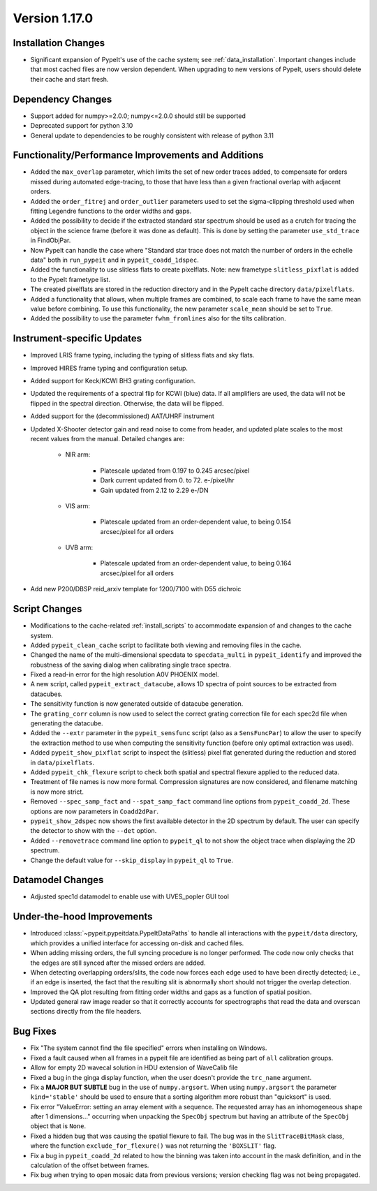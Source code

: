 
Version 1.17.0
==============

Installation Changes
--------------------

- Significant expansion of PypeIt's use of the cache system; see
  :ref:`data_installation`.  Important changes include that most cached
  files are now version dependent.  When upgrading to new versions of
  PypeIt, users should delete their cache and start fresh.

Dependency Changes
------------------

- Support added for numpy>=2.0.0; numpy<=2.0.0 should still be supported
- Deprecated support for python 3.10
- General update to dependencies to be roughly consistent with release
  of python 3.11

Functionality/Performance Improvements and Additions
----------------------------------------------------

- Added the ``max_overlap`` parameter, which limits the set of new order
  traces added, to compensate for orders missed during automated
  edge-tracing, to those that have less than a given fractional overlap
  with adjacent orders.
- Added the ``order_fitrej`` and ``order_outlier`` parameters used to
  set the sigma-clipping threshold used when fitting Legendre functions
  to the order widths and gaps.
- Added the possibility to decide if the extracted standard star
  spectrum should be used as a crutch for tracing the object in the
  science frame (before it was done as default).  This is done by
  setting the parameter ``use_std_trace`` in FindObjPar.
- Now PypeIt can handle the case where "Standard star trace does not
  match the number of orders in the echelle data" both in ``run_pypeit``
  and in ``pypeit_coadd_1dspec``.
- Added the functionality to use slitless flats to create pixelflats.
  Note: new frametype ``slitless_pixflat`` is added to the PypeIt
  frametype list.
- The created pixelflats are stored in the reduction directory and in
  the PypeIt cache directory ``data/pixelflats``.
- Added a functionality that allows, when multiple frames are combined,
  to scale each frame to have the same mean value before combining. To
  use this functionality, the new parameter ``scale_mean`` should be set
  to ``True``.
- Added the possibility to use the parameter ``fwhm_fromlines`` also for
  the tilts calibration.

Instrument-specific Updates
---------------------------

- Improved LRIS frame typing, including the typing of slitless flats and
  sky flats.
- Improved HIRES frame typing and configuration setup.
- Added support for Keck/KCWI BH3 grating configuration.
- Updated the requirements of a spectral flip for KCWI (blue) data.  If
  all amplifiers are used, the data will not be flipped in the spectral
  direction. Otherwise, the data will be flipped.
- Added support for the (decommissioned) AAT/UHRF instrument
- Updated X-Shooter detector gain and read noise to come from header,
  and updated plate scales to the most recent values from the manual.
  Detailed changes are:

    - NIR arm:

        - Platescale updated from 0.197 to 0.245 arcsec/pixel
        - Dark current updated from 0. to 72. e-/pixel/hr
        - Gain updated from 2.12 to 2.29 e-/DN

    - VIS arm:

        - Platescale updated from an order-dependent value, to being
          0.154 arcsec/pixel for all orders

    - UVB arm:

        - Platescale updated from an order-dependent value, to being
          0.164 arcsec/pixel for all orders

- Add new P200/DBSP reid_arxiv template for 1200/7100 with D55 dichroic

Script Changes
--------------

- Modifications to the cache-related :ref:`install_scripts` to
  accommodate expansion of and changes to the cache system.
- Added ``pypeit_clean_cache`` script to facilitate both viewing and
  removing files in the cache.
- Changed the name of the multi-dimensional specdata to
  ``specdata_multi`` in ``pypeit_identify`` and improved the robustness
  of the saving dialog when calibrating single trace spectra.
- Fixed a read-in error for the high resolution A0V PHOENIX model.
- A new script, called ``pypeit_extract_datacube``, allows 1D spectra of
  point sources to be extracted from datacubes.
- The sensitivity function is now generated outside of datacube
  generation.
- The ``grating_corr`` column is now used to select the correct grating
  correction file for each spec2d file when generating the datacube.
- Added the ``--extr`` parameter in the ``pypeit_sensfunc`` script (also
  as a ``SensFuncPar``) to allow the user to specify the extraction
  method to use when computing the sensitivity function (before only
  optimal extraction was used).
- Added ``pypeit_show_pixflat`` script to inspect the (slitless) pixel
  flat generated during the reduction and stored in ``data/pixelflats``.
- Added ``pypeit_chk_flexure`` script to check both spatial and spectral
  flexure applied to the reduced data.
- Treatment of file names is now more formal.  Compression signatures
  are now considered, and filename matching is now more strict.
- Removed ``--spec_samp_fact`` and ``--spat_samp_fact`` command line
  options from ``pypeit_coadd_2d``. These options are now parameters in
  ``Coadd2dPar``.
- ``pypeit_show_2dspec`` now shows the first available detector in the
  2D spectrum by default. The user can specify the detector to show with
  the ``--det`` option.
- Added ``--removetrace`` command line option to ``pypeit_ql`` to not
  show the object trace when displaying the 2D spectrum.
- Change the default value for ``--skip_display`` in ``pypeit_ql`` to
  ``True``.

Datamodel Changes
-----------------

- Adjusted spec1d datamodel to enable use with UVES_popler GUI tool

Under-the-hood Improvements
---------------------------

- Introduced :class:`~pypeit.pypeitdata.PypeItDataPaths` to handle all
  interactions with the ``pypeit/data`` directory, which provides a
  unified interface for accessing on-disk and cached files.
- When adding missing orders, the full syncing procedure is no longer
  performed.  The code now only checks that the edges are still synced
  after the missed orders are added.
- When detecting overlapping orders/slits, the code now forces each edge
  used to have been directly detected; i.e., if an edge is inserted, the
  fact that the resulting slit is abnormally short should not trigger
  the overlap detection.
- Improved the QA plot resulting from fitting order widths and gaps as a
  function of spatial position.
- Updated general raw image reader so that it correctly accounts for
  spectrographs that read the data and overscan sections directly from
  the file headers.

Bug Fixes
---------

- Fix "The system cannot find the file specified" errors when installing
  on Windows.
- Fixed a fault caused when all frames in a pypeit file are identified
  as being part of ``all`` calibration groups.
- Allow for empty 2D wavecal solution in HDU extension of WaveCalib file
- Fixed a bug in the ginga display function, when the user doesn't
  provide the ``trc_name`` argument.
- Fix a **MAJOR BUT SUBTLE** bug in the use of ``numpy.argsort``. When
  using ``numpy.argsort`` the parameter ``kind='stable'`` should be used
  to ensure that a sorting algorithm more robust than "quicksort" is
  used.
- Fix error "ValueError: setting an array element with a sequence. The
  requested array has an inhomogeneous shape after 1 dimensions..."
  occurring when unpacking the ``SpecObj`` spectrum but having an
  attribute of the ``SpecObj`` object that is ``None``.
- Fixed a hidden bug that was causing the spatial flexure to fail. The
  bug was in the ``SlitTraceBitMask`` class, where the function
  ``exclude_for_flexure()`` was not returning the ``'BOXSLIT'`` flag.
- Fix a bug in ``pypeit_coadd_2d`` related to how the binning was taken
  into account in the mask definition, and in the calculation of the
  offset between frames.
- Fix bug when trying to open mosaic data from previous versions;
  version checking flag was not being propagated. 




